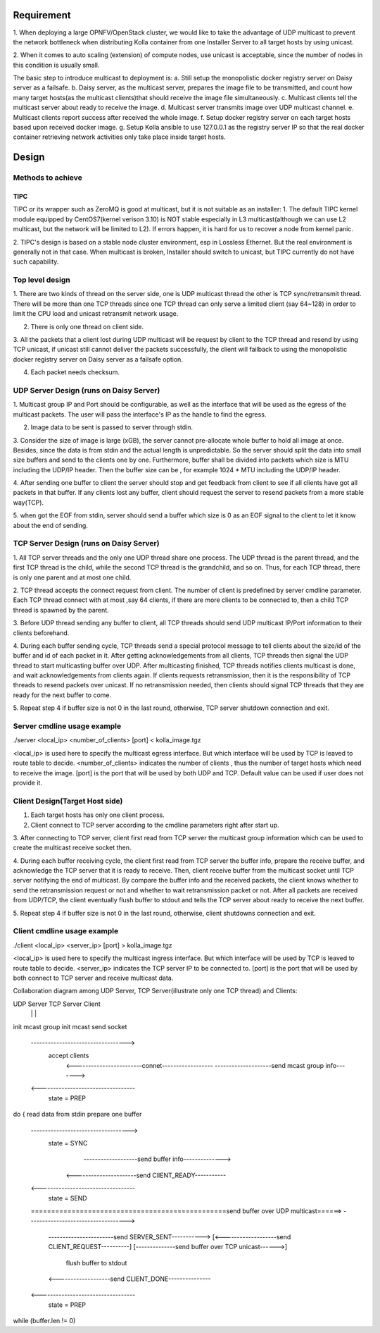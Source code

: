 .. This work is licensed under a Creative Commons Attribution 4.0 International License.
.. http://creativecommons.org/licenses/by/4.0

Requirement
===========
1. When deploying a large OPNFV/OpenStack cluster, we would like to take the advantage of UDP
multicast to prevent the network bottleneck when distributing Kolla container from one
Installer Server to all target hosts by using unicast.

2. When it comes to auto scaling (extension) of compute nodes, use unicast is acceptable, since
the number of nodes in this condition is usually small.

The basic step to introduce multicast to deployment is:
a. Still setup the monopolistic docker registry server on Daisy server as a failsafe.
b. Daisy server, as the multicast server, prepares the image file to be transmitted, and count
how many target hosts(as the multicast clients)that should receive the image file
simultaneously.
c. Multicast clients tell the multicast server about ready to receive the image.
d. Multicast server transmits image over UDP multicast channel.
e. Multicast clients report success after received the whole image.
f. Setup docker registry server on each target hosts based upon received docker image.
g. Setup Kolla ansible to use 127.0.0.1 as the registry server IP so that the real docker
container retrieving network activities only take place inside target hosts.


Design
======

Methods to achieve
------------------

TIPC
++++

TIPC or its wrapper such as ZeroMQ is good at multicast, but it is not suitable as an
installer:
1. The default TIPC kernel module equipped by CentOS7(kernel verison 3.10) is NOT stable
especially in L3 multicast(although we can use L2 multicast, but the network will be limited to
L2). If errors happen, it is hard for us to recover a node from kernel panic.

2. TIPC's design is based on a stable node cluster environment, esp in Lossless Ethernet. But
the real environment is generally not in that case. When multicast is broken, Installer should
switch to unicast, but TIPC currently do not have such capability.

Top level design
----------------
1. There are two kinds of thread on the server side, one is UDP multicast thread the other is
TCP sync/retransmit thread. There will be more than one TCP threads since one TCP thread can
only serve a limited client (say 64~128) in order to limit the CPU load and unicast retransmit
network usage.

2. There is only one thread on client side.

3. All the packets that a client lost during UDP multicast will be request by client to the TCP
thread and resend by using TCP unicast, if unicast still cannot deliver the packets successfully,
the client will failback to using the monopolistic docker registry server on Daisy server as a
failsafe option.

4. Each packet needs checksum.


UDP Server Design (runs on Daisy Server)
----------------------------------------

1. Multicast group IP and Port should be configurable, as well as the interface that will be
used as the egress of the multicast packets. The user will pass the interface's IP as the
handle to find the egress.

2. Image data to be sent is passed to server through stdin.

3. Consider the size of image is large (xGB), the server cannot pre-allocate whole buffer to
hold all image at once. Besides, since the data is from stdin and the actual length is
unpredictable. So the server should split the data into small size buffers and send to the
clients one by one. Furthermore, buffer shall be divided into packets which size is MTU
including the UDP/IP header. Then the buffer size can be , for example 1024 * MTU including the
UDP/IP header.

4. After sending one buffer to client the server should stop and get feedback from client to
see if all clients have got all packets in that buffer. If any clients lost any buffer, client
should request the server to resend packets from a more stable way(TCP).

5. when got the EOF from stdin, server should send a buffer which size is 0 as an EOF signal to
the client to let it know about the end of sending.


TCP Server Design (runs on Daisy Server)
----------------------------------------

1. All TCP server threads and the only one UDP thread share one process. The UDP thread is the
parent thread, and the first TCP thread is the child, while the second TCP thread is the
grandchild, and so on. Thus, for each TCP thread, there is only one parent and at most one
child.

2. TCP thread accepts the connect request from client. The number of client is predefined by
server cmdline parameter. Each TCP thread connect with at most ,say 64 clients, if there are
more clients to be connected to, then a child TCP thread is spawned by the parent.

3. Before UDP thread sending any buffer to client, all TCP threads should send UDP multicast
IP/Port information to their clients beforehand.

4. During each buffer sending cycle, TCP threads send a special protocol message to tell
clients about the size/id of the buffer and id of each packet in it. After getting
acknowledgements from all clients, TCP threads then signal the UDP thread to start
multicasting buffer over UDP. After multicasting finished, TCP threads notifies clients
multicast is done, and wait acknowledgements from clients again. If clients requests
retransmission, then it is the responsibility of TCP threads to resend packets over unicast.
If no retransmission needed, then clients should signal TCP threads that they are ready for
the next buffer to come.

5. Repeat step 4 if buffer size is not 0 in the last round, otherwise, TCP server shutdown
connection and exit.


Server cmdline usage example
----------------------------

./server <local_ip> <number_of_clients> [port] < kolla_image.tgz

<local_ip> is used here to specify the multicast egress interface. But which interface will be
used by TCP is leaved to route table to decide.
<number_of_clients> indicates the number of clients , thus the number of target hosts which
need to receive the image.
[port] is the port that will be used by both UDP and TCP. Default value can be used if user
does not provide it.


Client Design(Target Host side)
--------------------------------

1. Each target hosts has only one client process.

2. Client connect to TCP server according to the cmdline parameters right after start up.

3. After connecting to TCP server, client first read from TCP server the multicast group
information which can be used to create the multicast receive socket then.

4. During each buffer receiving cycle, the client first read from TCP server the buffer info,
prepare the receive buffer, and acknowledge the TCP server that it is ready to receive. Then,
client receive buffer from the multicast socket until TCP server notifying the end of
multicast. By compare the buffer info and the received packets, the client knows whether to
send the retransmission request or not and whether to wait retransmission packet or not.
After all packets are received from UDP/TCP, the client eventually flush buffer to stdout
and tells the TCP server about ready to receive the next buffer.

5. Repeat step 4 if buffer size is not 0 in the last round, otherwise, client shutdowns
connection and exit.

Client cmdline usage example
----------------------------

./client <local_ip> <server_ip> [port] > kolla_image.tgz

<local_ip> is used here to specify the multicast ingress interface. But which interface
will be used by TCP is leaved to route table to decide.
<server_ip> indicates the TCP server IP to be connected to.
[port] is the port that will be used by both connect to TCP server and receive multicast
data.


Collaboration diagram among UDP Server, TCP Server(illustrate only one TCP thread)
and Clients:


UDP Server                        TCP Server                                         Client
    |                                  |                                                |
init mcast group
init mcast send socket
    ---------------------------------->
                                  accept clients
                                       <------------------------connet------------------
                                       --------------------send mcast group info------->
    <----------------------------------
                                  state = PREP
do {
read data from stdin
prepare one buffer
    ----------------------------------->
                                  state = SYNC
                                       -------------------send buffer info-------------->
                                      <----------------------send ClIENT_READY-----------
    <----------------------------------
                                  state = SEND

    ================================================send buffer over UDP multicast======>
    ----------------------------------->
                                      -----------------------send SERVER_SENT----------->
                                      [<-------------------send CLIENT_REQUEST----------]
                                      [--------------send buffer over TCP unicast------>]
                                                                   flush buffer to stdout
                                      <-------------------send CLIENT_DONE---------------
    <----------------------------------
                                  state = PREP
while (buffer.len != 0)
